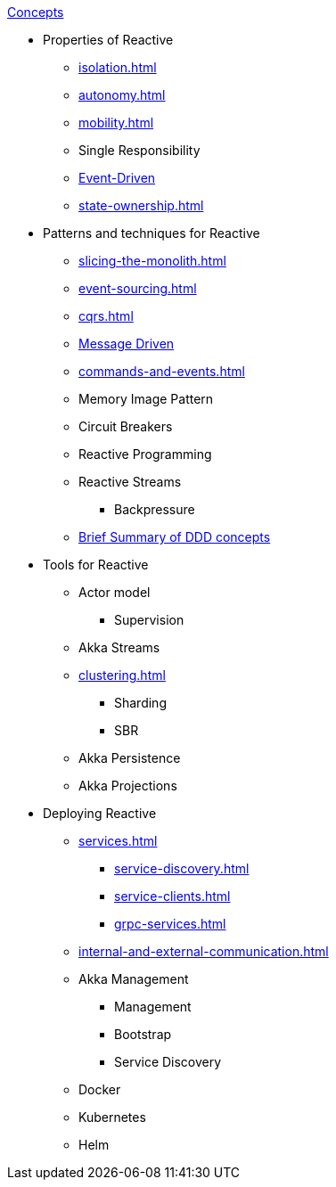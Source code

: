 .xref:index.adoc[Concepts]
* Properties of Reactive
** xref:isolation.adoc[]
** xref:autonomy.adoc[]
** xref:mobility.adoc[]
** Single Responsibility
** xref:message-driven-event-driven.adoc[Event-Driven]
** xref:state-ownership.adoc[]

* Patterns and techniques for Reactive
** xref:slicing-the-monolith.adoc[]
** xref:event-sourcing.adoc[]
** xref:cqrs.adoc[]
** xref:message-driven-event-driven.adoc[Message Driven]
** xref:commands-and-events.adoc[]
** Memory Image Pattern
** Circuit Breakers
** Reactive Programming
** Reactive Streams
*** Backpressure
** xref:ddd.adoc[Brief Summary of DDD concepts]

* Tools for Reactive
** Actor model
*** Supervision
** Akka Streams
** xref:clustering.adoc[]
*** Sharding
*** SBR
** Akka Persistence
** Akka Projections

* Deploying Reactive
** xref:services.adoc[]
*** xref:service-discovery.adoc[]
*** xref:service-clients.adoc[]
*** xref:grpc-services.adoc[]
** xref:internal-and-external-communication.adoc[]
** Akka Management
*** Management
*** Bootstrap
*** Service Discovery
** Docker
** Kubernetes
** Helm

